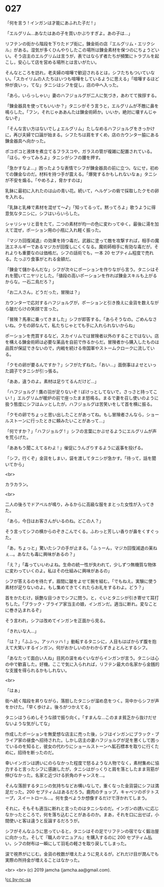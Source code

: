 #+OPTIONS: toc:nil
#+OPTIONS: -:nil
#+OPTIONS: ^:{}
 
* 027

  「何を言う ! インガンは才能にあふれた子だ ! 」

  「エルグリム…あなたはあの子を買いかぶりすぎよ。あの子は…」

  リフテンの街から階段を下りたドブ街に，錬金術の店『エルグリム・エリクシル』がある。湿気が多くひんやりしたこの場所は錬金素材を保つのにちょうどいい。そう店主のエルグリムは言うが，表ではならず者たちが頻繁にトラブルを起こし，安心して店を営める場所とは言いがたい。

  そんなところを訪れ，老夫婦の喧嘩で歓迎されるとは，シフたちもついていない。「スカイリムの人たちはいつも喧嘩をしているように思える」「喧嘩するほど仲が良いっ，てな」タニシはシフを促し，店の中へ入った。

  「あら，いらっしゃい」妻のハフジョルグが二人に気づき，あわてて挨拶する。

  「錬金器具を使ってもいいか？」タニシがそう言うと，エルグリムが不敵に鼻を鳴らした。「フン，それじゃああんたは錬金術師か。いいか，絶対に壊すんじゃないぞ」

  「そんな言い方はないでしょエルグリム」たしなめるハフジョルグをきっかけに，再び夫婦で口論が始まる。シフたちは肩をすくめ，店のカウンター脇にある錬金器具へ向かった。

  ポコポコと液体を煮立てるフラスコや，ガラスの管が複雑に配置されている。「ほら，やってみろよ」タニシがシフの腰を押す。

  「急かすなよ…」困ったような表情でシフが錬金器具の前に立つ。なにせ，初めての錬金なのだ。材料を持つ手が震える。「爆発するかもしれないなぁ」タニシが不安を煽る。「やめろよ，脅かすのは」

  乳鉢に最初に入れたのは山の青い花。続いて，ヘルゲンの砦で採取したクモの卵を入れる。

  「乳鉢と乳棒で素材を混ぜて〜♪」「知ってるって。黙ってろよ」歌うように得意気なタニシに，シフはいらいらした。

  シャリシャリと音をたて，二つの素材が均一の色に変わってゆく。最後に湯を加えて混ぜ，ポーション用の小瓶に入れ軽く振った。

  『マジカ回復減退』の効果を持つ毒だ。武器に塗って敵を攻撃すれば，相手の魔法エネルギーであるマジカが回復しにくくなる。魔術師相手に有効な毒だが，それよりも重要なのは価格だ。シフの話術でも，一本 20 セプティム程度で売れる。たっぷり食事がとれる金額だ。

  「錬金て儲かるんだな」シフが次々にポーションを作りながら言う。タニシはそれを聞いてニヤリとした。「値段の高いポーションを作れば錬金スキルも上がるからな。一石二鳥だろ？」

  「お二人さん，どうだった，冒険は？」

  カウンターで応対するハフジョルグが，ポーションと引き換えに金貨を数えながら皺だらけの笑顔で言った。

  「冒険？馬車に乗ってきました」シフが即答する。「あらそうなの。ごめんなさいね。クモの卵なんて，私たちじゃとても手に入れられないからね」

  ポーションを売買するなど，スカイリムでは冒険者以外のすることではない。店を構える錬金術師は必要な薬品を自前で作るからだ。冒険者から購入したものは品質が保証できないので，内戦を続ける帝国軍やストームクロークに流している。

  「クモの卵が要るんですか？」シフがたずねた。「おい…」面倒事はよせといった調子でタニシが引っ張る。

  「ああ，違うのよ。素材は足りてるんだけど…」

  「ハフジョルグ ! 鷹の羽が足りないぞ ! ぼけっとしてないで，さっさと持ってこい ! 」エルグリムが暖炉の前で座ったまま怒鳴る。まるで妻を召し使いのように扱う態度にシフはムッとしたが，ハフジョルグは苦笑いをして首を横に振る。

  「クモの卵でちょっと思い出したことがあってね。もし冒険者さんなら，ショールストーンに行ったときに頼みたいことがあって…」

  「何ですか？」「ハフジョルグ ! 」シフの言葉にかぶせるようにエルグリムが声を荒らげた。

  「ああもう聞こえてるわよ ! 」催促にうんざりするように返事を投げる。

  「シフ，行くぞ」金貨をしまい，袋を渡してタニシが急かす。「待って，話を聞いてから」

  

  <br>

  カラカラン。

  <br>

  二人の後ろでドアベルが鳴り，みるからに高級な服をまとった女性が入ってきた。

  「あら，今日はお客さんがいるのね。どこの人？」

  そう言ってシフの横からのぞきこんでくる。ふわっと芳しい香りが鼻をくすぐった。

  「あ，ちょっと」驚いたシフの手が止まる。「ふぅーん，マジカ回復減退の薬ねぇ…。あなたも毒に興味があるの？」

  「え？」「毒っていいわよね。生命の統一性が失われて，少しずつ無機質な物体に変わっていくのよ。私はその仕組みに興味があるの」

  シフが答えるのを待たず，眉間に皺をよせて腕を組む。「でもねえ。実験に使う素材が足りないのよ。もし集めてきてくれたらお礼をするわよ。どう？」

  首をかたむけ，妖艶な目つきでシフに問う。と，ぐいとタニシが引き寄せて耳打ちした。「ブラック・ブライア家当主の娘，インガンだ。適当に断れ。変なことに巻き込まれるぞ」

  そう言われ，シフは改めてインガンを正面から見る。

  「きれいな人…」

  「は？」「ふふっ。アッハッハ ! 」動転するタニシに，人目もはばからず腹を抱えて大笑いするインガン。何がおかしいのかわからずきょとんとするシフ。

  「あなたって面白い人ね」目尻の涙をぬぐいながらインガンが言う。タニシは心の中で歓喜した。好機。ここで気に入られれば，リフテン最大の名家から金銭的な支援を得られるかもしれない。

  <br>

  「はぁ」

  街へ続く階段を昇りながら，落胆したタニシが溜め息をつく。背中からシフが声をかけた。「早く歩けよ。後ろがつかえてる」

  タニシはうらめしそうな顔で振り向く。「すまんな…このまま貧乏から抜けだせないような気がしてな」

  作成したポーションを無愛想な店主に売った後，シフはインガンにブラック・ブライア家の昼食へ招待された。しかし店主の妻ハフジョルグが足を悪くして困っているのを知ると，彼女の代わりにショールストーンへ鉱石標本を取りに行くために，招待を断ったのだ。

  幸いインガンは誘いにのらなかった程度で怒るような人物でなく，素材集めに協力すると言ったシフに感謝したが，タニシはがっくりと肩を落としたまま背筋が伸びなかった。名家と近づける折角のチャンスを…。

  そんな落胆するタニシの気持ちなどお構いなしで，重くなった金貨袋にシフは満足だった。200 セプティムはあるだろう。鹿肉のチョップ，キャベツのポテトスープ，スイートロール…。何を食べようか想像するだけで浮かれてしまう。

  それに，そもそも適当に断れと言ったのはタニシなのだ。インガンの誘いに応じなかったところで，何を落ち込むことがあるのか。まあ，それを口に出せば，小間使いと客は違うと反論するだろうが。

  シフがそんなふうに思っていると，タニシはその足でリフテンの宿でなく鍛冶屋に向かった。そして『職人のマニュアル』を購入するのに 200 セプティム払い，シフの財布は一瞬にして羽毛の軽さを取り戻してしまった。

  涙で視界がにじむ。金貨の枚数が増えたように見えるが，どれだけ目が潤んでも実際の所持金が増えることはなかった。

  <br>
  <br>
  (c) 2019 jamcha (jamcha.aa@gmail.com).

  ![[https://i.creativecommons.org/l/by-nc-sa/4.0/88x31.png][cc by-nc-sa]]
